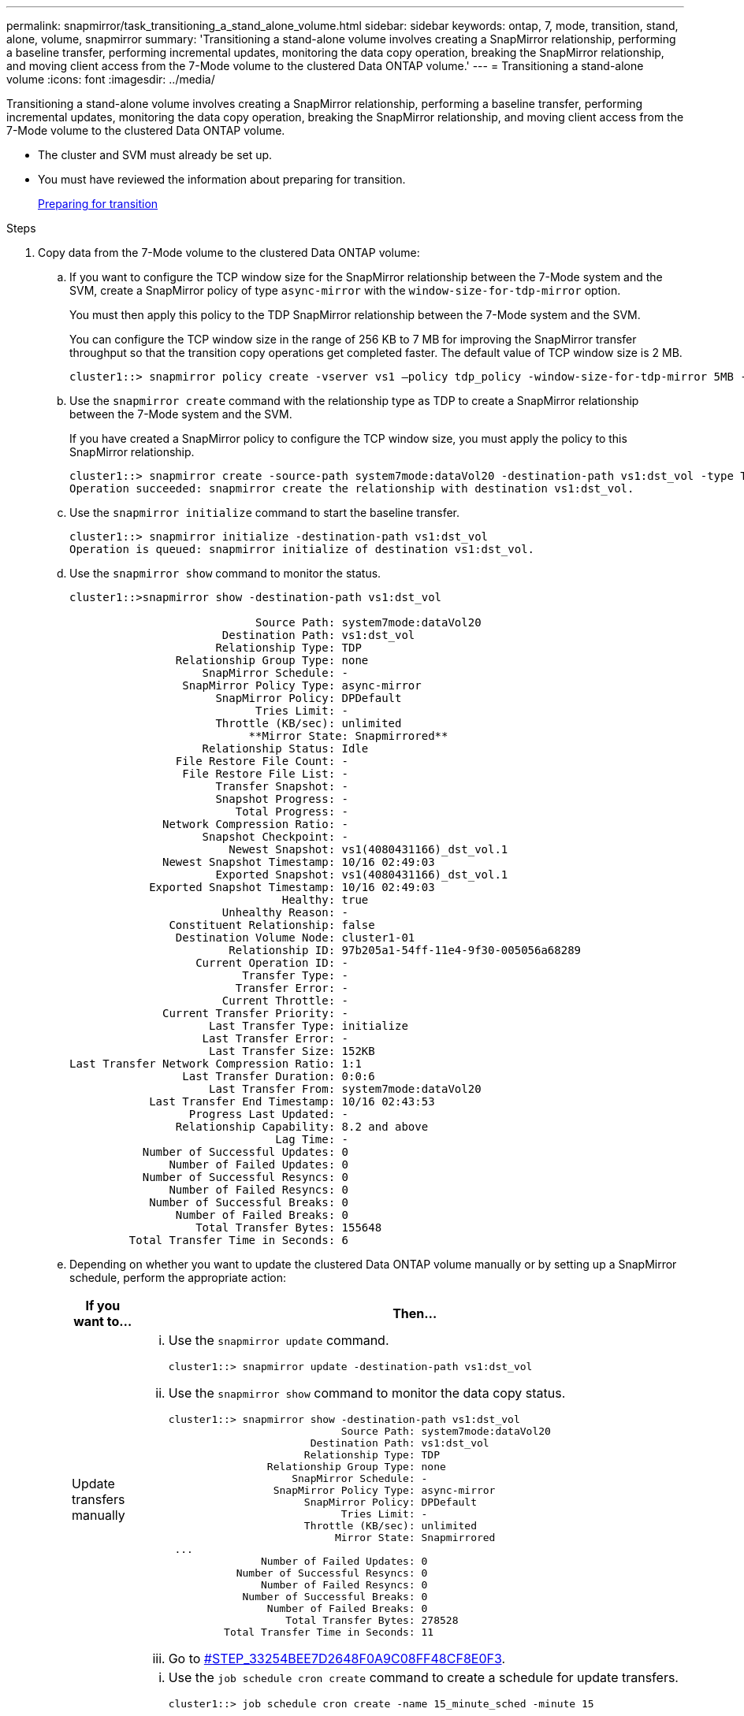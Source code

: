 ---
permalink: snapmirror/task_transitioning_a_stand_alone_volume.html
sidebar: sidebar
keywords: ontap, 7, mode, transition, stand, alone, volume, snapmirror
summary: 'Transitioning a stand-alone volume involves creating a SnapMirror relationship, performing a baseline transfer, performing incremental updates, monitoring the data copy operation, breaking the SnapMirror relationship, and moving client access from the 7-Mode volume to the clustered Data ONTAP volume.'
---
= Transitioning a stand-alone volume
:icons: font
:imagesdir: ../media/

[.lead]
Transitioning a stand-alone volume involves creating a SnapMirror relationship, performing a baseline transfer, performing incremental updates, monitoring the data copy operation, breaking the SnapMirror relationship, and moving client access from the 7-Mode volume to the clustered Data ONTAP volume.

* The cluster and SVM must already be set up.
* You must have reviewed the information about preparing for transition.
+
xref:task_preparing_for_transition.adoc[Preparing for transition]

.Steps
. Copy data from the 7-Mode volume to the clustered Data ONTAP volume:
 .. If you want to configure the TCP window size for the SnapMirror relationship between the 7-Mode system and the SVM, create a SnapMirror policy of type `async-mirror` with the `window-size-for-tdp-mirror` option.
+
You must then apply this policy to the TDP SnapMirror relationship between the 7-Mode system and the SVM.
+
You can configure the TCP window size in the range of 256 KB to 7 MB for improving the SnapMirror transfer throughput so that the transition copy operations get completed faster. The default value of TCP window size is 2 MB.
+
----
cluster1::> snapmirror policy create -vserver vs1 –policy tdp_policy -window-size-for-tdp-mirror 5MB -type async-mirror
----

 .. Use the `snapmirror create` command with the relationship type as TDP to create a SnapMirror relationship between the 7-Mode system and the SVM.
+
If you have created a SnapMirror policy to configure the TCP window size, you must apply the policy to this SnapMirror relationship.
+
----
cluster1::> snapmirror create -source-path system7mode:dataVol20 -destination-path vs1:dst_vol -type TDP -policy tdp_policy
Operation succeeded: snapmirror create the relationship with destination vs1:dst_vol.
----

 .. Use the `snapmirror initialize` command to start the baseline transfer.
+
----
cluster1::> snapmirror initialize -destination-path vs1:dst_vol
Operation is queued: snapmirror initialize of destination vs1:dst_vol.
----

 .. Use the `snapmirror show` command to monitor the status.
+
----
cluster1::>snapmirror show -destination-path vs1:dst_vol

                            Source Path: system7mode:dataVol20
                       Destination Path: vs1:dst_vol
                      Relationship Type: TDP
                Relationship Group Type: none
                    SnapMirror Schedule: -
                 SnapMirror Policy Type: async-mirror
                      SnapMirror Policy: DPDefault
                            Tries Limit: -
                      Throttle (KB/sec): unlimited
                           **Mirror State: Snapmirrored**
                    Relationship Status: Idle
                File Restore File Count: -
                 File Restore File List: -
                      Transfer Snapshot: -
                      Snapshot Progress: -
                         Total Progress: -
              Network Compression Ratio: -
                    Snapshot Checkpoint: -
                        Newest Snapshot: vs1(4080431166)_dst_vol.1
              Newest Snapshot Timestamp: 10/16 02:49:03
                      Exported Snapshot: vs1(4080431166)_dst_vol.1
            Exported Snapshot Timestamp: 10/16 02:49:03
                                Healthy: true
                       Unhealthy Reason: -
               Constituent Relationship: false
                Destination Volume Node: cluster1-01
                        Relationship ID: 97b205a1-54ff-11e4-9f30-005056a68289
                   Current Operation ID: -
                          Transfer Type: -
                         Transfer Error: -
                       Current Throttle: -
              Current Transfer Priority: -
                     Last Transfer Type: initialize
                    Last Transfer Error: -
                     Last Transfer Size: 152KB
Last Transfer Network Compression Ratio: 1:1
                 Last Transfer Duration: 0:0:6
                     Last Transfer From: system7mode:dataVol20
            Last Transfer End Timestamp: 10/16 02:43:53
                  Progress Last Updated: -
                Relationship Capability: 8.2 and above
                               Lag Time: -
           Number of Successful Updates: 0
               Number of Failed Updates: 0
           Number of Successful Resyncs: 0
               Number of Failed Resyncs: 0
            Number of Successful Breaks: 0
                Number of Failed Breaks: 0
                   Total Transfer Bytes: 155648
         Total Transfer Time in Seconds: 6
----

 .. Depending on whether you want to update the clustered Data ONTAP volume manually or by setting up a SnapMirror schedule, perform the appropriate action:
+
[options="header"]
|===
| If you want to...| Then...
a|
Update transfers manually
a|

  ... Use the `snapmirror update` command.
+
----
cluster1::> snapmirror update -destination-path vs1:dst_vol
----

  ... Use the `snapmirror show` command to monitor the data copy status.
+
----
cluster1::> snapmirror show -destination-path vs1:dst_vol
                            Source Path: system7mode:dataVol20
                       Destination Path: vs1:dst_vol
                      Relationship Type: TDP
                Relationship Group Type: none
                    SnapMirror Schedule: -
                 SnapMirror Policy Type: async-mirror
                      SnapMirror Policy: DPDefault
                            Tries Limit: -
                      Throttle (KB/sec): unlimited
                           Mirror State: Snapmirrored
 ...
               Number of Failed Updates: 0
           Number of Successful Resyncs: 0
               Number of Failed Resyncs: 0
            Number of Successful Breaks: 0
                Number of Failed Breaks: 0
                   Total Transfer Bytes: 278528
         Total Transfer Time in Seconds: 11
----

  ... Go to <<STEP_33254BEE7D2648F0A9C08FF48CF8E0F3,#STEP_33254BEE7D2648F0A9C08FF48CF8E0F3>>.

a|
Perform scheduled update transfers
a|

  ... Use the `job schedule cron create` command to create a schedule for update transfers.
+
----
cluster1::> job schedule cron create -name 15_minute_sched -minute 15
----

  ... Use the `snapmirror modify` command to apply the schedule to the SnapMirror relationship.
+
----
cluster1::> snapmirror modify -destination-path vs1:dst_vol -schedule 15_minute_sched
----

  ... Use the `snapmirror show` command to monitor the data copy status.
+
----
cluster1::> snapmirror show -destination-path vs1:dst_vol
                            Source Path: system7mode:dataVol20
                       Destination Path: vs1:dst_vol
                      Relationship Type: TDP
                Relationship Group Type: none
                    SnapMirror Schedule: 15_minute_sched
                 SnapMirror Policy Type: async-mirror
                      SnapMirror Policy: DPDefault
                            Tries Limit: -
                      Throttle (KB/sec): unlimited
                           Mirror State: Snapmirrored
 ...
               Number of Failed Updates: 0
           Number of Successful Resyncs: 0
               Number of Failed Resyncs: 0
            Number of Successful Breaks: 0
                Number of Failed Breaks: 0
                   Total Transfer Bytes: 278528
         Total Transfer Time in Seconds: 11
----

+
|===
. If you have a schedule for incremental transfers, perform the following steps when you are ready to perform cutover:
 .. Use the `snapmirror quiesce` command to disable all future update transfers.
+
----
cluster1::> snapmirror quiesce -destination-path vs1:dst_vol
----

 .. Use the `snapmirror modify` command to delete the SnapMirror schedule.
+
----
cluster1::> snapmirror modify -destination-path vs1:dst_vol -schedule ""
----

 .. If you quiesced the SnapMirror transfers earlier, use the `snapmirror resume` command to enable SnapMirror transfers.
+
----
cluster1::> snapmirror resume -destination-path vs1:dst_vol
----
. Wait for any ongoing transfers between the 7-Mode volumes and the clustered Data ONTAP volumes to finish, and then disconnect client access from the 7-Mode volumes to start cutover.
. Use the `snapmirror update` command to perform a final data update to the clustered Data ONTAP volume.
+
----
cluster1::> snapmirror update -destination-path vs1:dst_vol
Operation is queued: snapmirror update of destination vs1:dst_vol.
----

. Use the `snapmirror show` command to verify that the last transfer was successful.
. Use the `snapmirror break` command to break the SnapMirror relationship between the 7-Mode volume and the clustered Data ONTAP volume.
+
----
cluster1::> snapmirror break -destination-path vs1:dst_vol
[Job 60] Job succeeded: SnapMirror Break Succeeded
----

. If your volumes have LUNs configured, at the advanced privilege level, use the `lun transition 7-mode show` command to verify that the LUNs were transitioned.
+
You can also use the `lun show` command on the clustered Data ONTAP volume to view all of the LUNs that were successfully transitioned.

. Use the `snapmirror delete` command to delete the SnapMirror relationship between the 7-Mode volume and the clustered Data ONTAP volume.
+
----
cluster1::> snapmirror delete -destination-path vs1:dst_vol
----

. Use the `snapmirror release` command to remove the SnapMirror relationship information from the 7-Mode system.
+
----
system7mode> snapmirror release dataVol20 vs1:dst_vol
----

You must delete the SVM peer relationship between the 7-Mode system and the SVM when all of the required volumes in the 7-Mode system are transitioned to the SVM.

*Related information*

xref:task_resuming_a_failed_snapmirror_transfer_transition.adoc[Resuming a failed SnapMirror baseline transfer]

xref:task_recovering_from_a_failed_lun_transition.adoc[Recovering from a failed LUN transition]

xref:task_configuring_a_tcp_window_size_for_snapmirror_relationships.adoc[Configuring a TCP window size for SnapMirror relationships]
